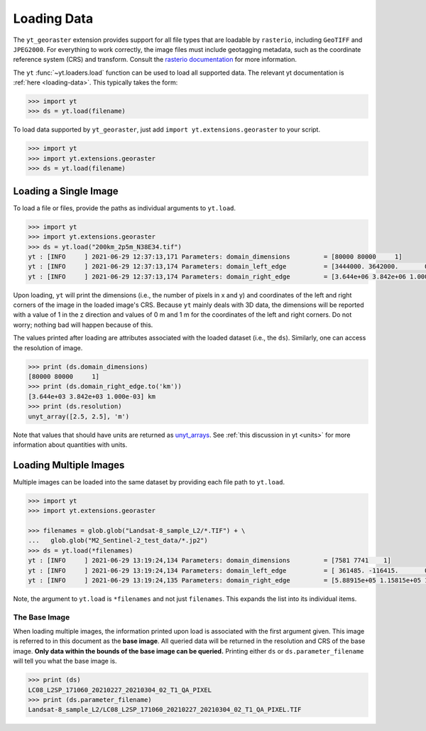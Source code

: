 Loading Data
============

The ``yt_georaster`` extension provides support for all file types that
are loadable by ``rasterio``, including ``GeoTIFF`` and ``JPEG2000``.
For everything to work correctly, the image files must include geotagging
metadata, such as the coordinate reference system (CRS) and transform.
Consult the `rasterio documentation <https://rasterio.readthedocs.io/>`__
for more information.

The ``yt`` :func:`~yt.loaders.load` function can be used to load all
supported data. The relevant yt documentation is :ref:`here <loading-data>`.
This typically takes the form:

.. code-block:: python

   >>> import yt
   >>> ds = yt.load(filename)

To load data supported by ``yt_georaster``, just add
``import yt.extensions.georaster`` to your script.

.. code-block:: python

   >>> import yt
   >>> import yt.extensions.georaster
   >>> ds = yt.load(filename)

Loading a Single Image
----------------------

To load a file or files, provide the paths as individual arguments to
``yt.load``.

.. code-block:: python

   >>> import yt
   >>> import yt.extensions.georaster
   >>> ds = yt.load("200km_2p5m_N38E34.tif")
   yt : [INFO     ] 2021-06-29 12:37:13,171 Parameters: domain_dimensions         = [80000 80000     1]
   yt : [INFO     ] 2021-06-29 12:37:13,174 Parameters: domain_left_edge          = [3444000. 3642000.       0.] m
   yt : [INFO     ] 2021-06-29 12:37:13,174 Parameters: domain_right_edge         = [3.644e+06 3.842e+06 1.000e+00] m

Upon loading, ``yt`` will print the dimensions (i.e., the number of pixels
in x and y) and coordinates of the left and right corners of the image in
the loaded image's CRS. Because ``yt`` mainly deals with 3D data, the
dimensions will be reported with a value of 1 in the z direction and
values of 0 m and 1 m for the coordinates of the left and right corners.
Do not worry; nothing bad will happen because of this.

The values printed after loading are attributes associated with the loaded
dataset (i.e., the ``ds``). Similarly, one can access the resolution of
image.

.. code-block:: python

   >>> print (ds.domain_dimensions)
   [80000 80000     1]
   >>> print (ds.domain_right_edge.to('km'))
   [3.644e+03 3.842e+03 1.000e-03] km
   >>> print (ds.resolution)
   unyt_array([2.5, 2.5], 'm')

Note that values that should have units are returned as
`unyt_arrays <https://unyt.readthedocs.io/en/stable/>`__. See
:ref:`this discussion in yt <units>` for more information about quantities
with units.

.. _ytgr_load_multiple:

Loading Multiple Images
-----------------------

Multiple images can be loaded into the same dataset by providing each file
path to ``yt.load``.

.. code-block:: python

   >>> import yt
   >>> import yt.extensions.georaster

   >>> filenames = glob.glob("Landsat-8_sample_L2/*.TIF") + \
   ...   glob.glob("M2_Sentinel-2_test_data/*.jp2")
   >>> ds = yt.load(*filenames)
   yt : [INFO     ] 2021-06-29 13:19:24,134 Parameters: domain_dimensions         = [7581 7741    1]
   yt : [INFO     ] 2021-06-29 13:19:24,134 Parameters: domain_left_edge          = [ 361485. -116415.       0.] m
   yt : [INFO     ] 2021-06-29 13:19:24,135 Parameters: domain_right_edge         = [5.88915e+05 1.15815e+05 1.00000e+00] m

Note, the argument to ``yt.load`` is ``*filenames`` and not just
``filenames``. This expands the list into its individual items.

.. _ytgr_base_image:

The Base Image
^^^^^^^^^^^^^^

When loading multiple images, the information printed upon load is associated
with the first argument given. This image is referred to in this document as
the **base image**. All queried data will be returned in the resolution and
CRS of the base image. **Only data within the bounds of the base image can be
queried.** Printing either ``ds`` or ``ds.parameter_filename`` will tell you
what the base image is.

.. code-block:: python

   >>> print (ds)
   LC08_L2SP_171060_20210227_20210304_02_T1_QA_PIXEL
   >>> print (ds.parameter_filename)
   Landsat-8_sample_L2/LC08_L2SP_171060_20210227_20210304_02_T1_QA_PIXEL.TIF
